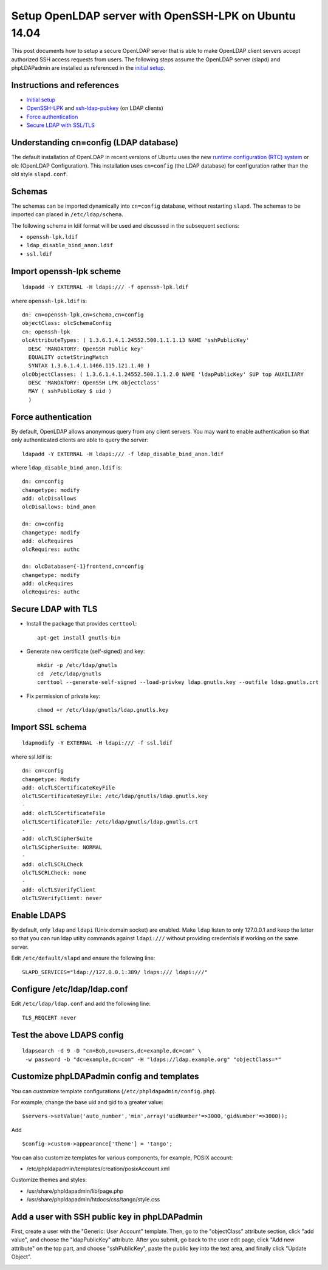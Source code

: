 Setup OpenLDAP server with OpenSSH-LPK on Ubuntu 14.04
======================================================

.. |s1| image:: phpldapadmin_objectclass.png
   :width: 450px

.. |s2| image:: phpldapadmin_add_attr.png
   :width: 450px

This post documents how to setup a secure OpenLDAP server that is able to make OpenLDAP client servers accept authorized SSH access requests from users. 
The following steps assume the OpenLDAP server (slapd) and phpLDAPadmin are installed as referenced in the `initial setup <https://www.digitalocean.com/community/tutorials/how-to-install-and-configure-a-basic-ldap-server-on-an-ubuntu-12-04-vps>`__.

Instructions and references
---------------------------

-  `Initial setup <https://www.digitalocean.com/community/tutorials/how-to-install-and-configure-a-basic-ldap-server-on-an-ubuntu-12-04-vps>`__
-  `OpenSSH-LPK <https://code.google.com/p/openssh-lpk/>`__ and `ssh-ldap-pubkey <https://github.com/jirutka/ssh-ldap-pubkey>`__ (on LDAP clients)
-  `Force authentication <http://lucor.github.io/post/ubuntu-and-ldap-force-authentication-during-a-bind-request/>`__
-  `Secure LDAP with SSL/TLS <http://rogermoffatt.com/2011/08/24/ubuntu-openldap-with-ssltls/>`__

Understanding cn=config (LDAP database)
---------------------------------------

The default installation of OpenLDAP in recent versions of Ubuntu uses the new `runtime configuration (RTC)
system <https://help.ubuntu.com/community/OpenLDAPServer#Installation>`__ or olc (OpenLDAP Configuration). This installation uses ``cn=config`` (the LDAP database) for configuration rather than the old style ``slapd.conf``.

Schemas
-------

The schemas can be imported dynamically into ``cn=config`` database, without restarting ``slapd``. The schemas to be imported can placed in
``/etc/ldap/schema``.

The following schema in ldif format will be used and discussed in the subsequent sections:

-  ``openssh-lpk.ldif``
-  ``ldap_disable_bind_anon.ldif``
-  ``ssl.ldif``

Import openssh-lpk scheme
-------------------------

::

    ldapadd -Y EXTERNAL -H ldapi:/// -f openssh-lpk.ldif 

where ``openssh-lpk.ldif`` is:

::

    dn: cn=openssh-lpk,cn=schema,cn=config
    objectClass: olcSchemaConfig
    cn: openssh-lpk
    olcAttributeTypes: ( 1.3.6.1.4.1.24552.500.1.1.1.13 NAME 'sshPublicKey' 
      DESC 'MANDATORY: OpenSSH Public key' 
      EQUALITY octetStringMatch
      SYNTAX 1.3.6.1.4.1.1466.115.121.1.40 )
    olcObjectClasses: ( 1.3.6.1.4.1.24552.500.1.1.2.0 NAME 'ldapPublicKey' SUP top AUXILIARY
      DESC 'MANDATORY: OpenSSH LPK objectclass'
      MAY ( sshPublicKey $ uid ) 
      )

Force authentication
--------------------

By default, OpenLDAP allows anonymous query from any client servers. You may want to enable authentication so that only authenticated clients are able to query the server:

::

    ldapadd -Y EXTERNAL -H ldapi:/// -f ldap_disable_bind_anon.ldif

where ``ldap_disable_bind_anon.ldif`` is:

::

    dn: cn=config
    changetype: modify
    add: olcDisallows
    olcDisallows: bind_anon

    dn: cn=config
    changetype: modify
    add: olcRequires
    olcRequires: authc

    dn: olcDatabase={-1}frontend,cn=config
    changetype: modify
    add: olcRequires
    olcRequires: authc

.. more::

Secure LDAP with TLS
--------------------

-  Install the package that provides ``certtool``:

   ::

       apt-get install gnutls-bin

-  Generate new certificate (self-signed) and key:

   ::

       mkdir -p /etc/ldap/gnutls
       cd  /etc/ldap/gnutls
       certtool --generate-self-signed --load-privkey ldap.gnutls.key --outfile ldap.gnutls.crt

-  Fix permission of private key:

   ::

       chmod +r /etc/ldap/gnutls/ldap.gnutls.key

Import SSL schema
-----------------

::

    ldapmodify -Y EXTERNAL -H ldapi:/// -f ssl.ldif

where ssl.ldif is:

::

    dn: cn=config
    changetype: Modify
    add: olcTLSCertificateKeyFile
    olcTLSCertificateKeyFile: /etc/ldap/gnutls/ldap.gnutls.key
    -
    add: olcTLSCertificateFile
    olcTLSCertificateFile: /etc/ldap/gnutls/ldap.gnutls.crt
    -
    add: olcTLSCipherSuite
    olcTLSCipherSuite: NORMAL
    -
    add: olcTLSCRLCheck
    olcTLSCRLCheck: none
    -
    add: olcTLSVerifyClient
    olcTLSVerifyClient: never

Enable LDAPS
------------

By default, only ``ldap`` and ``ldapi`` (Unix domain socket) are enabled. Make ``ldap`` listen to only 127.0.0.1 and keep the latter so that you can run ldap utilty commands against ``ldapi:///`` without providing credentials if working on the same server.

Edit ``/etc/default/slapd`` and ensure the following line:

::

    SLAPD_SERVICES="ldap://127.0.0.1:389/ ldaps:/// ldapi:///"

Configure /etc/ldap/ldap.conf
-----------------------------

Edit ``/etc/ldap/ldap.conf`` and add the following line:

::

    TLS_REQCERT never

Test the above LDAPS config
---------------------------

::

    ldapsearch -d 9 -D "cn=Bob,ou=users,dc=example,dc=com" \
     -w password -b "dc=example,dc=com" -H "ldaps://ldap.example.org" "objectClass=*"


Customize phpLDAPadmin config and templates
-------------------------------------------
You can customize template configurations (``/etc/phpldapadmin/config.php``).

For example, change the base uid and gid to a greater value:

::

    $servers->setValue('auto_number','min',array('uidNumber'=>3000,'gidNumber'=>3000));

Add

::

    $config->custom->appearance['theme'] = 'tango';

You can also customize templates for various components, for example, POSIX account:

-  /etc/phpldapadmin/templates/creation/posixAccount.xml

Customize themes and styles:

-  /usr/share/phpldapadmin/lib/page.php
-  /usr/share/phpldapadmin/htdocs/css/tango/style.css
 
Add a user with SSH public key in phpLDAPadmin
----------------------------------------------

First, create a user with the "Generic: User Account" template. Then, go to the "objectClass" attribute section, click "add value", and choose the "ldapPublicKey" attribute. After you submit, go back to the user edit page, click "Add new attribute" on the top part, and choose "sshPublicKey", paste the public key into the text area, and finally click "Update Object".

|s1|

|s2|

.. author:: default
.. categories:: none
.. tags:: OpenLDAP,Ubuntu,SSH
.. comments::
